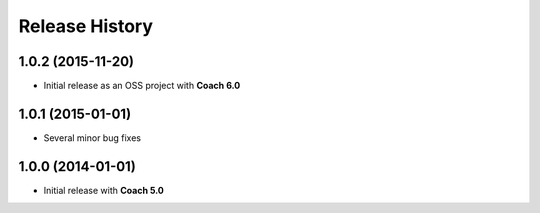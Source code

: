 ===============
Release History
===============

1.0.2 (2015-11-20)
==================

* Initial release as an OSS project with **Coach 6.0**

1.0.1 (2015-01-01)
==================

* Several minor bug fixes

1.0.0 (2014-01-01)
==================

* Initial release with **Coach 5.0**
